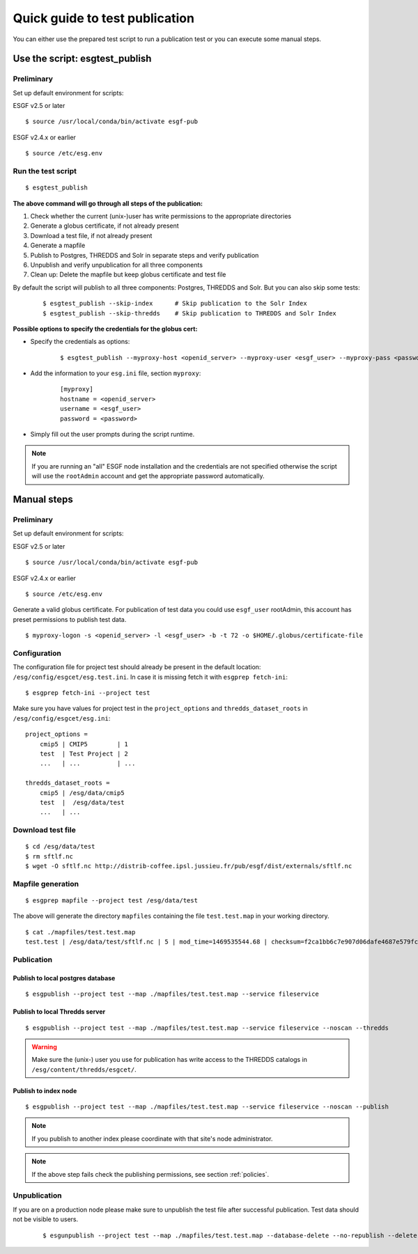 .. _testpublication:

Quick guide to test publication
===============================

You can either use the prepared test script to run a publication test or you can execute some manual steps.

Use the script: esgtest_publish
*******************************

Preliminary
-----------

Set up default environment for scripts:

ESGF v2.5 or later

::

    $ source /usr/local/conda/bin/activate esgf-pub

ESGF v2.4.x or earlier

::

    $ source /etc/esg.env


Run the test script
-------------------

::

    $ esgtest_publish


**The above command will go through all steps of the publication:**

#. Check whether the current (unix-)user has write permissions to the appropriate directories
#. Generate a globus certificate, if not already present
#. Download a test file, if not already present
#. Generate a mapfile
#. Publish to Postgres, THREDDS and Solr in separate steps and verify publication
#. Unpublish and verify unpublication for all three components
#. Clean up: Delete the mapfile but keep globus certificate and test file

By default the script will publish to all three components: Postgres, THREDDS and Solr. But you can also skip some tests:

    ::

        $ esgtest_publish --skip-index      # Skip publication to the Solr Index
        $ esgtest_publish --skip-thredds    # Skip publication to THREDDS and Solr Index


**Possible options to specify the credentials for the globus cert:**

- Specify the credentials as options:

    ::

        $ esgtest_publish --myproxy-host <openid_server> --myproxy-user <esgf_user> --myproxy-pass <password>

- Add the information to your ``esg.ini`` file, section ``myproxy``:

    ::

        [myproxy]
        hostname = <openid_server>
        username = <esgf_user>
        password = <password>

- Simply fill out the user prompts during the script runtime.

.. note::
    If you are running an "all" ESGF node installation and the credentials are not specified otherwise the script will use
    the ``rootAdmin`` account and get the appropriate password automatically.


Manual steps
************

Preliminary
-----------

Set up default environment for scripts:

ESGF v2.5 or later

::

    $ source /usr/local/conda/bin/activate esgf-pub

ESGF v2.4.x or earlier

::

    $ source /etc/esg.env



Generate a valid globus certificate. For publication of test data you could use ``esgf_user`` rootAdmin, this account has preset permissions to publish test data.

::

    $ myproxy-logon -s <openid_server> -l <esgf_user> -b -t 72 -o $HOME/.globus/certificate-file


Configuration
-------------

The configuration file for project test should already be present in the default location: ``/esg/config/esgcet/esg.test.ini``. In case it is missing fetch it with ``esgprep fetch-ini``:

::

    $ esgprep fetch-ini --project test


Make sure you have values for project test in the ``project_options`` and ``thredds_dataset_roots`` in ``/esg/config/esgcet/esg.ini``:

::

    project_options =
        cmip5 | CMIP5        | 1
        test  | Test Project | 2
        ...   | ...          | ...

    thredds_dataset_roots =
        cmip5 | /esg/data/cmip5
        test  |  /esg/data/test
        ...   | ...


Download test file
------------------

::

    $ cd /esg/data/test
    $ rm sftlf.nc
    $ wget -O sftlf.nc http://distrib-coffee.ipsl.jussieu.fr/pub/esgf/dist/externals/sftlf.nc


Mapfile generation
------------------

::

    $ esgprep mapfile --project test /esg/data/test

The above will generate the directory ``mapfiles`` containing the file ``test.test.map`` in your working directory.

::

    $ cat ./mapfiles/test.test.map
    test.test | /esg/data/test/sftlf.nc | 5 | mod_time=1469535544.68 | checksum=f2ca1bb6c7e907d06dafe4687e579fce76b37e4e93b7605022da52e6ccc26fd2 | checksum_type=SHA256


Publication
-----------

Publish to local postgres database
^^^^^^^^^^^^^^^^^^^^^^^^^^^^^^^^^^

::

   $ esgpublish --project test --map ./mapfiles/test.test.map --service fileservice


Publish to local Thredds server
^^^^^^^^^^^^^^^^^^^^^^^^^^^^^^^

::

   $ esgpublish --project test --map ./mapfiles/test.test.map --service fileservice --noscan --thredds

.. warning::
    Make sure the (unix-) user you use for publication has write access to the THREDDS catalogs in ``/esg/content/thredds/esgcet/``.


Publish to index node
^^^^^^^^^^^^^^^^^^^^^

::

   $ esgpublish --project test --map ./mapfiles/test.test.map --service fileservice --noscan --publish

.. note::
    If you publish to another index please coordinate with that site's node administrator.

.. note::
    If the above step fails check the publishing permissions, see section :ref:`policies`.


Unpublication
-------------

If you are on a production node please make sure to unpublish the test file after successful publication. Test data should not be visible to users.

    ::

        $ esgunpublish --project test --map ./mapfiles/test.test.map --database-delete --no-republish --delete
